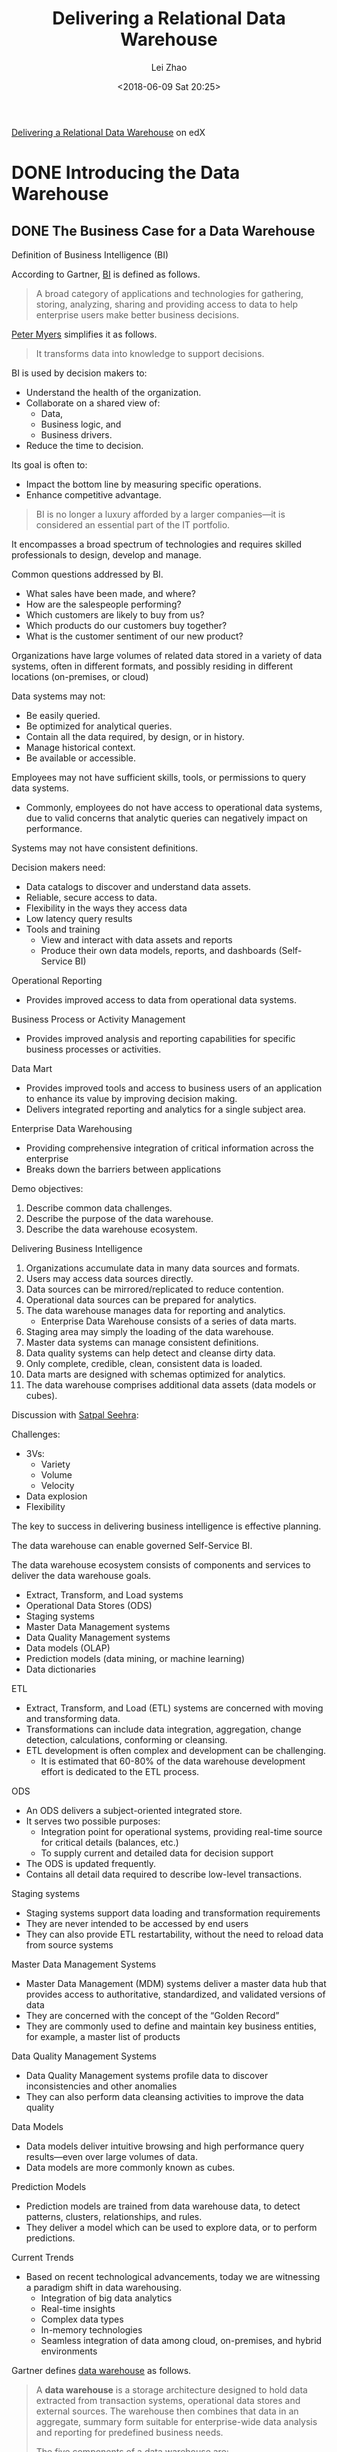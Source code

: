 #+STARTUP: inlineimages showall

#+TITLE: Delivering a Relational Data Warehouse
#+AUTHOR: Lei Zhao
#+DATE: <2018-06-09 Sat 20:25>
#+HTML_HEAD: <link type="text/css" href="../../styles/syntax-highlight.css" rel="stylesheet"/>
#+HTML_HEAD: <link type="text/css" href="../../styles/layout.css" rel="stylesheet"/>
#+HTML_HEAD: <script type="text/javascript" src="../../src/post.js"></script>
#+OPTIONS: ':t

[[https://www.edx.org/course/delivering-a-relational-data-warehouse][Delivering a Relational Data Warehouse]] on edX

* DONE Introducing the Data Warehouse
  CLOSED: [2018-06-09 Sat 20:24]

** DONE The Business Case for a Data Warehouse
   DEADLINE: <2018-06-04 Mon 00:24>

Definition of Business Intelligence (BI)

According to Gartner, [[https://www.gartner.com/it-glossary/business-intelligence-bi/][BI]] is defined as follows.

#+BEGIN_QUOTE
A broad category of applications and technologies for gathering,
storing, analyzing, sharing and providing access to data to help
enterprise users make better business decisions.
#+END_QUOTE

[[https://www.edx.org/bio/peter-myers][Peter Myers]] simplifies it as follows.

#+BEGIN_QUOTE
It transforms data into knowledge to support decisions. 
#+END_QUOTE

BI is used by decision makers to:
 - Understand the health of the organization.
 - Collaborate on a shared view of:
   * Data,
   * Business logic, and
   * Business drivers.
 - Reduce the time to decision.

Its goal is often to:
 - Impact the bottom line by measuring specific operations.
 - Enhance competitive advantage.

#+BEGIN_QUOTE
BI is no longer a luxury afforded by a larger companies---it is
considered an essential part of the IT portfolio.
#+END_QUOTE

It encompasses a broad spectrum of technologies and requires skilled
professionals to design, develop and manage.

Common questions addressed by BI.
 * What sales have been made, and where?
 * How are the salespeople performing?
 * Which customers are likely to buy from us?
 * Which products do our customers buy together?
 * What is the customer sentiment of our new product?

Organizations have large volumes of related data stored in a variety
of data systems, often in different formats, and possibly residing in
different locations (on-premises, or cloud)

Data systems may not:
 - Be easily queried.
 - Be optimized for analytical queries.
 - Contain all the data required, by design, or in history.
 - Manage historical context.
 - Be available or accessible.

Employees may not have sufficient skills, tools, or permissions to
query data systems.
 - Commonly, employees do not have access to operational data systems,
   due to valid concerns that analytic queries can negatively impact
   on performance.

Systems may not have consistent definitions.

Decision makers need:
 - Data catalogs to discover and understand data assets.
 - Reliable, secure access to data.
 - Flexibility in the ways they access data
 - Low latency query results
 - Tools and training
   * View and interact with data assets and reports
   * Produce their own data models, reports, and dashboards (Self-Service BI)

Operational Reporting
 - Provides improved access to data from operational data systems.

Business Process or Activity Management
 - Provides improved analysis and reporting capabilities for specific
   business processes or activities.

Data Mart
 - Provides improved tools and access to business users of an
   application to enhance its value by improving decision making.
 - Delivers integrated reporting and analytics for a single subject area.

Enterprise Data Warehousing
 - Providing comprehensive integration of critical information across
   the enterprise
 - Breaks down the barriers between applications

Demo objectives:
 1. Describe common data challenges.
 2. Describe the purpose of the data warehouse.
 3. Describe the data warehouse ecosystem.

Delivering Business Intelligence
 1. Organizations accumulate data in many data sources and formats.
 2. Users may access data sources directly.
 3. Data sources can be mirrored/replicated to reduce contention.
 4. Operational data sources can be prepared for analytics.
 5. The data warehouse manages data for reporting and analytics.
    - Enterprise Data Warehouse consists of a series of data marts.
 6. Staging area may simply the loading of the data warehouse.
 7. Master data systems can manage consistent definitions.
 8. Data quality systems can help detect and cleanse dirty data.
 9. Only complete, credible, clean, consistent data is loaded.
 10. Data marts are designed with schemas optimized for analytics.
 11. The data warehouse comprises additional data assets (data models
     or cubes).

Discussion with [[https://www.linkedin.com/in/satpalseehra/][Satpal Seehra]]:

Challenges:
 * 3Vs:
   * Variety
   * Volume
   * Velocity
 * Data explosion
 * Flexibility

The key to success in delivering business intelligence is effective
planning.

The data warehouse can enable governed Self-Service BI.

The data warehouse ecosystem consists of components and services to
deliver the data warehouse goals.
 - Extract, Transform, and Load systems
 - Operational Data Stores (ODS)
 - Staging systems
 - Master Data Management systems
 - Data Quality Management systems
 - Data models (OLAP)
 - Prediction models (data mining, or machine learning)
 - Data dictionaries

ETL
 * Extract, Transform, and Load (ETL) systems are concerned with
   moving and transforming data.
 * Transformations can include data integration, aggregation, change
   detection, calculations, conforming or cleansing.
 * ETL development is often complex and development can be challenging.
   - It is estimated that 60-80% of the data warehouse development
     effort is dedicated to the ETL process.

ODS
 * An ODS delivers a subject-oriented integrated store.
 * It serves two possible purposes:
   - Integration point for operational systems, providing real-time
     source for critical details (balances, etc.)
   - To supply current and detailed data for decision support
 * The ODS is updated frequently.
 * Contains all detail data required to describe low-level
   transactions.

Staging systems
 * Staging systems support data loading and transformation
   requirements
 * They are never intended to be accessed by end users
 * They can also provide ETL restartability, without the need to
   reload data from source systems

Master Data Management Systems
 * Master Data Management (MDM) systems deliver a master data hub that
   provides access to authoritative, standardized, and validated
   versions of data
 * They are concerned with the concept of the "Golden Record"
 * They are commonly used to define and maintain key business
   entities, for example, a master list of products

Data Quality Management Systems
 * Data Quality Management systems profile data to discover
   inconsistencies and other anomalies
 * They can also perform data cleansing activities to improve the data
   quality

Data Models
 * Data models deliver intuitive browsing and high performance query
   results---even over large volumes of data.
 * Data models are more commonly known as cubes.

Prediction Models
 * Prediction models are trained from data warehouse data, to detect
   patterns, clusters, relationships, and rules.
 * They deliver a model which can be used to explore data, or to
   perform predictions.

Current Trends
 * Based on recent technological advancements, today we are witnessing
   a paradigm shift in data warehousing.
   - Integration of big data analytics
   - Real-time insights
   - Complex data types
   - In-memory technologies
   - Seamless integration of data among cloud, on-premises, and hybrid
     environments

Gartner defines [[https://www.gartner.com/it-glossary/data-warehouse/][data warehouse]] as follows.

#+BEGIN_QUOTE
A *data warehouse* is a storage architecture designed to hold data
extracted from transaction systems, operational data stores and
external sources.  The warehouse then combines that data in an
aggregate, summary form suitable for enterprise-wide data analysis and
reporting for predefined business needs.

The five components of a data warehouse are:
 1. production data sources,
 2. data extraction and conversion,
 3. the data warehouse database management system
 4. data warehouse administration
 5. BI tools
#+END_QUOTE


** DONE Planning for a Data Warehouse
   CLOSED: [2018-06-06 Wed 23:18]

*** Data Warehouse Planning

The successful implementation of a data warehouse depends on good planning
 - Specifically, to manage the integration of numerous associated
   tasks and components

A well recognized example of a mature approach to design, develop and
deploy a data warehouse is the *Kimball Business Dimensional
Lifecycle*

#+CAPTION: Kimball Business Dimensional Lifecycle
#+ATTR_HTML: :width 736px
[[file:Kimball-Business-Dimensional-Lifectyle.png]]

The greatest risk to the success of data warehouse project is lack of
trust, which leads to the lack of adoption.

Data warehouse designers must have a sound understanding of the
business, and the end user requirements.

The understanding then leads to parallel tracks focused on:
 - Technology
 - Data
 - End user access

Assemble a team of skilled professionals, and manage the project like
any other major undertaking.

Wherer possible, strive to future-proof the data warehouse design.
 - Design for extensibility, as change is inevitable (new sources, new
   formats, new columns, new calculations, etc.)
 - Know that data volumes almost always grow
 - Recognize that data warehouse maintenance will be required

Understand that the end users know best, though they often requires
guidance to elicit what they genuinely need.

Do not attempt to deliver entire enterprise data warehouse in a single
project.
 - Plan to deliver single data marts by an agreed priority and timeline

Demand top-level organizational support for the project, so to avoid
internal politics denying access to data, overriding sensible design,
and other hindrances.

Be prepared to rethink the data warehouse logical and physical
designed based on new technology or evolving requirements.

*** Disucssion

Leverage in-memory technologies and better indexing techniques.

And future-proof is possible.

*** Gathering Requirements

Business requirements impact on every aspect of the data warehouse
project.

Listening to the right people, and asking the right questions will help you to
 - understand the business, and
 - produce an accurate list of requirements and priorities.

This is usually achieved by conducting interviews, which can be formal
or informal.

Always start with the project sponsor, and ensure that scope is clear,
understood and achievable.
 - Also enquire whether there have been other data warehouse
   projects---successful or not
 - If there have been other projects, be sure to learn about their
   outcomes

Next, interview end users, sampling across the organization, and at
different levels of the organization (executives to analysts)
 - Learn about their particular job challenges and objectives, and
   understand how they make decisions

Once a consistent theme arises from the business, commence more formal
discussions with IT professionals
 - business analysts, DBAs, source system experts, data stewards, and
   software developers

*** Data Warehouse Architectures

There are several data warehouse design architectures adopted today:
 - Kimball's *Dimensional Data Warehouse*
 - Inmon's *Corporate Information Factory*
 - Standalone data mart

The *Dimensional Data Warehouse* is also known as:
 - Enterprise data warehouse
 - Bus architecture
 - Architected data marts
 - Virtual data marts

In essence:
 - The design is an integrated repository of atomic data.
 - All data is organized dimensionally.
 - It may be accessed by end users directly.
 - Data marts are subject area within the data warehouse, and are not
   required to be separate databases.

The *Corporate Information Factory* is also known as:
 - Atomic data warehosue
 - Enterprise data warehouse

In essence:
 - The data warehouse is an integrated repository of atomic data,
   often normalized to 3NF
 - It is not accessed directly
 - Dimensional design is used to create data marts which reorganize
   data into subject areas

The *Standalone Data Mart* is also known as:
 - Data mart
 - Silo
 - Stovepipe
 - Island

It is a subject area implementation _without an enterprise context_.

It commonly adopts a dimensional design.

It is perhaps useful for a POC, or first subject area exploration.

*** Demo

AdventureWorks is one of the databases commissioned by Microsoft to
support documentation and tutorials for SQL Server.

The fictitious AdventureWorks is a large, multinational manufacturing
company which manufactures and sells bicyles to North American,
European, and Pacific commercial markets.  

The products are sold through reseller and Internet channels.

** DONE Exploring Data Warehouse Architectures
   CLOSED: [2018-06-09 Sat 20:24]

*** Hardware Considerations

If building the data warehouse on-premises, the project is responsible
for technical architecture, product selection, and installation.

Data warehouse deployments on the cloud, to a large extent, remove the
need to consider or manage technical specifics.

Cloud deployments can be:
 - *PaaS* (Platform as a Service)---hardware and software infrastructure
   is provided.
 - *Iass* (Infrastructure as a Service)---hosted virtual machines
   (VM), with the ability to configure a degree of scale

To build a high-performance data warehouse, careful hardware
considerations must be made.

The goal is to achieve high scalability and performance, which is
achieved through parallelism and with high I/O throughput.

In addition, you need to understand:
 - Data size
 - Volatility of data
 - Number of concurrent users
 - Number of business processes
 - Type of software
 - ETL workload
 - Data model and machine learning processing workload
 - Query workload
 - Existing platforms and software choices, and available skills
 - Disaster recovery and high availability requirements
 - Budget

In general, considerations need to be given to:
 - Number, and placement, of servers
 - Server subsystems:
   * Processors
   * Memory
   * Disk
   * Networking

In large deplyments, servers can be dedicated to specific data
warehouse roles:
 - Staging
 - Master Data Management
 - Data Quality Management
 - ETL processing
 - Data warehouse
 - Data mart
 - Data models and machine learning models
 - Reporting

Consider co-locating services, especially where workloads are
compatible.

Servers can be located on-premises, or the cloud (IaaS), or a hybrid
topology spanning both on-premises and the cloud.

Give considerations also to development and test environments.

Scale and performance is achieved with parallel processing
architectures.
 - SMP (Symmetric Multiprocessing)---scale wthin a single machine
 - MPP (Massively Parallel Processing)---scale across machines
   * Ensure software or design compatibility

ETL processing, aggregation, indexing, data model and machine learning
processing, and certain queries can be very processor-intensive.

Thanks to the decreased cost of memory, software is increasingly
exploiting available memory
 - In general, memory is x100 faster than disk I/O

For high performance, plan for sufficient memory to host entire
datasets and models

Ensure operating systems can use the installed memory.

Disk I/O performance should be a key consideration.

The typical data warehouse workload is especially I/O intensive.

The underlying I/O system for a data warehouse should be designed to
meet these heavy requirements.

Give consideration to appropriate storage solutions:
 - RAID (Redundant Array of Independent Disks)
 - SSD (Solid State Drive)
 - SAN (Storage Area Network)
 - NAS (Network-Attached Storage)

Ensure sufficent network bandwidth is available to transfer data
volumes, especially during ETL processing and data model processing.

Consider also network throughput for SAN and NAS devices

When leveraging cloud services, consdier Internet bandwidth and
availability:
 - Paas or IaaS
 - Data sources and data services

Work closely with infrastructure experts.

Design for growth.

Consider new in-memory technologies available for relational databases
and data models.

Be aware of hardware and software decisions and design solutions to
exploit them accordingly.

Consider cloud alternatives, including hybrid opportunities.

